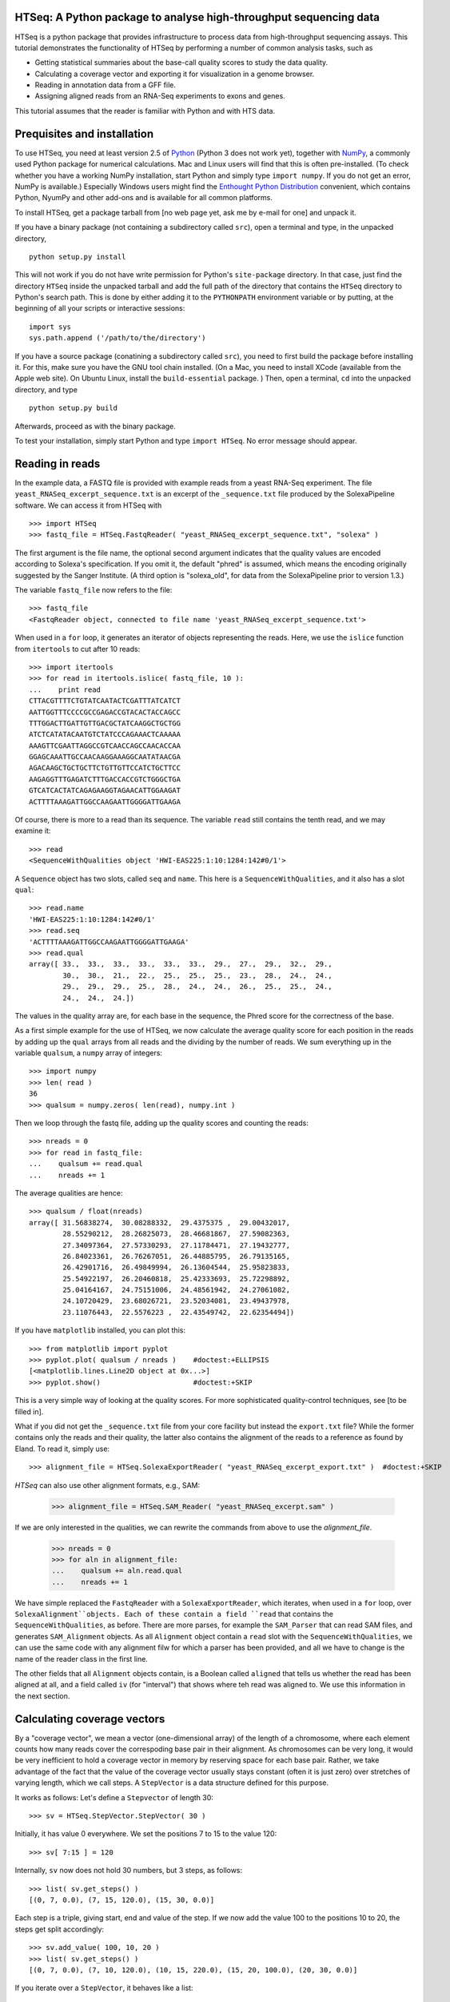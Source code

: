 HTSeq: A Python package to analyse high-throughput sequencing data
==================================================================

HTSeq is a python package that provides infrastructure to process data
from high-throughput sequencing assays. This tutorial demonstrates the
functionality of HTSeq by performing a number of common analysis tasks,
such as

- Getting statistical summaries about the base-call quality scores to
  study the data quality.
- Calculating a coverage vector and exporting it for visualization in
  a genome browser.
- Reading in annotation data from a GFF file.
- Assigning aligned reads from an RNA-Seq experiments to exons and
  genes.
  
This tutorial assumes that the reader is familiar with Python and with HTS
data.
  
Prequisites and installation
============================

To use HTSeq, you need at least version 2.5 of Python_ (Python 3 does not work yet), 
together with NumPy_,
a commonly used Python package for numerical calculations. Mac and Linux users 
will find that this is often pre-installed. (To check whether you have a working
NumPy installation, start Python and simply type ``import numpy``. If you do not
get an error, NumPy is available.) Especially Windows users might find the
`Enthought Python Distribution`_ convenient, which contains
Python, NyumPy and other add-ons and is available for all common platforms.

.. _Python: http://www.python.org/
.. _NumPy: http://numpy.scipy.org/
.. _`Enthought Python Distribution`: http://www.enthought.com/products/epd.php

To install HTSeq, get a package tarball from [no web page yet, ask me by e-mail 
for one] and unpack it.

If you have a binary package (not containing a subdirectory called ``src``), open
a terminal and type, in the unpacked directory,
::

   python setup.py install
   
This will not work if you do not have write permission for Python's ``site-package``
directory. In that case, just find the directory ``HTSeq`` inside the unpacked
tarball and add the full path of the directory that contains the ``HTSeq`` directory
to Python's search path. This is done by either adding it to the ``PYTHONPATH``
environment variable or by putting, at the beginning of all your scripts or interactive
sessions::

   import sys
   sys.path.append ('/path/to/the/directory')

If you have a source package (conatining a subdirectory called ``src``), you need to 
first build the package before installing it. For this, make sure you have the GNU tool chain installed. 
(On a Mac, you need to install XCode (available from the Apple web site). On Ubuntu 
Linux, install the ``build-essential`` package. ) Then, open a terminal, ``cd`` 
into the unpacked directory, and type
::

   python setup.py build
  
Afterwards, proceed as with the binary package.

To test your installation, simply start Python and type ``import HTSeq``. No error 
message should appear.


Reading in reads
================

In the example data, a FASTQ file is provided with example reads from a yeast RNA-Seq
experiment. The file ``yeast_RNASeq_excerpt_sequence.txt`` is an excerpt of the
``_sequence.txt`` file produced by the SolexaPipeline software. We can access it from
HTSeq with
::

   >>> import HTSeq
   >>> fastq_file = HTSeq.FastqReader( "yeast_RNASeq_excerpt_sequence.txt", "solexa" )
  
The first argument is the file name, the optional second argument indicates that 
the quality values are encoded according to Solexa's specification. If you omit it,
the default "phred" is assumed, which means the encoding originally suggested
by the Sanger Institute. (A third option is "solexa_old", for data from the SolexaPipeline
prior to version 1.3.)

The variable ``fastq_file`` now refers to the file::

   >>> fastq_file
   <FastqReader object, connected to file name 'yeast_RNASeq_excerpt_sequence.txt'>
  
When used in a ``for`` loop, it generates an iterator of objects representing the
reads. Here, we use the ``islice`` function from ``itertools`` to cut after 10
reads::

   >>> import itertools
   >>> for read in itertools.islice( fastq_file, 10 ):
   ...    print read
   CTTACGTTTTCTGTATCAATACTCGATTTATCATCT
   AATTGGTTTCCCCGCCGAGACCGTACACTACCAGCC
   TTTGGACTTGATTGTTGACGCTATCAAGGCTGCTGG
   ATCTCATATACAATGTCTATCCCAGAAACTCAAAAA
   AAAGTTCGAATTAGGCCGTCAACCAGCCAACACCAA
   GGAGCAAATTGCCAACAAGGAAAGGCAATATAACGA
   AGACAAGCTGCTGCTTCTGTTGTTCCATCTGCTTCC
   AAGAGGTTTGAGATCTTTGACCACCGTCTGGGCTGA
   GTCATCACTATCAGAGAAGGTAGAACATTGGAAGAT
   ACTTTTAAAGATTGGCCAAGAATTGGGGATTGAAGA
   
Of course, there is more to a read than its sequence. The variable ``read`` still
contains the tenth read, and we may examine it::

   >>> read
   <SequenceWithQualities object 'HWI-EAS225:1:10:1284:142#0/1'>

A ``Sequence`` object has two slots, called ``seq`` and ``name``. This here is
a ``SequenceWithQualities``, and it also has a slot ``qual``::

   >>> read.name
   'HWI-EAS225:1:10:1284:142#0/1'
   >>> read.seq
   'ACTTTTAAAGATTGGCCAAGAATTGGGGATTGAAGA'
   >>> read.qual
   array([ 33.,  33.,  33.,  33.,  33.,  33.,  29.,  27.,  29.,  32.,  29.,
           30.,  30.,  21.,  22.,  25.,  25.,  25.,  23.,  28.,  24.,  24.,
           29.,  29.,  29.,  25.,  28.,  24.,  24.,  26.,  25.,  25.,  24.,
           24.,  24.,  24.])

The values in the quality array are, for each base in the sequence, the Phred
score for the correctness of the base.

As a first simple example for the use of HTSeq, we now calculate the average
quality score for each position in the reads by adding up the ``qual`` arrays 
from all reads and the dividing by the number of reads. We sum everything up in
the variable ``qualsum``, a ``numpy`` array of integers::

   >>> import numpy
   >>> len( read )
   36
   >>> qualsum = numpy.zeros( len(read), numpy.int )

Then we loop through the fastq file, adding up the quality scores and
counting the reads::

   >>> nreads = 0
   >>> for read in fastq_file:
   ...    qualsum += read.qual
   ...    nreads += 1

The average qualities are hence::

   >>> qualsum / float(nreads)
   array([ 31.56838274,  30.08288332,  29.4375375 ,  29.00432017,
           28.55290212,  28.26825073,  28.46681867,  27.59082363,
           27.34097364,  27.57330293,  27.11784471,  27.19432777,
           26.84023361,  26.76267051,  26.44885795,  26.79135165,
           26.42901716,  26.49849994,  26.13604544,  25.95823833,
           25.54922197,  26.20460818,  25.42333693,  25.72298892,
           25.04164167,  24.75151006,  24.48561942,  24.27061082,
           24.10720429,  23.68026721,  23.52034081,  23.49437978,
           23.11076443,  22.5576223 ,  22.43549742,  22.62354494])

If you have ``matplotlib`` installed, you can plot this::

   >>> from matplotlib import pyplot      
   >>> pyplot.plot( qualsum / nreads )    #doctest:+ELLIPSIS
   [<matplotlib.lines.Line2D object at 0x...>]
   >>> pyplot.show()                      #doctest:+SKIP 

.. image:: qualplot.png

This is a very simple way of looking at the quality scores. For more sophisticated 
quality-control techniques, see [to be filled in].


What if you did not get the ``_sequence.txt`` file from your core facility but 
instead the ``export.txt`` file? While the former contains only the reads and
their quality, the latter also contains the alignment of the reads to a reference
as found by Eland. To read it, simply use::

   >>> alignment_file = HTSeq.SolexaExportReader( "yeast_RNASeq_excerpt_export.txt" )  #doctest:+SKIP
   
`HTSeq` can also use other alignment formats, e.g., SAM:   
   
   >>> alignment_file = HTSeq.SAM_Reader( "yeast_RNASeq_excerpt.sam" )
   
If we are only interested in the qualities, we can rewrite the commands from above
to use the `alignment_file`.
   
   >>> nreads = 0
   >>> for aln in alignment_file:
   ...    qualsum += aln.read.qual
   ...    nreads += 1

We have simple replaced the ``FastqReader`` with a ``SolexaExportReader``, which 
iterates, when used in a ``for`` loop, over ``SolexaAlignment``objects. Each of
these contain a field ``read`` that contains the ``SequenceWithQualities``, as
before. There are more parses, for example the ``SAM_Parser`` that can read SAM
files, and generates ``SAM_Alignment`` objects. As all ``Alignment`` object
contain a ``read`` slot with the ``SequenceWithQualities``, we can use the same
code with any alignment filw for which a parser has been provided, and all we have
to change is the name of the reader class in the first line.

The other fields that all ``Alignment`` objects contain, is a Boolean called ``aligned``
that tells us whether the read has been aligned at all, and a field called ``iv``
(for "interval") that shows where teh read was aligned to. We use this information in
the next section.



Calculating coverage vectors
============================

By a "coverage vector", we mean a vector (one-dimensional array) of the length of
a chromosome, where each element counts how many reads cover the correspoding
base pair in their alignment. As chromosomes can be very long, it would be very 
inefficient to hold a coverage vector in memory by reserving space for each base
pair. Rather, we take advantage of the fact that the value of the coverage vector
usually stays constant (often it is just zero) over stretches of varying length,
which we call steps. A ``StepVector`` is a data structure defined for this purpose.

It works as follows: Let's define a ``Stepvector`` of length 30::

   >>> sv = HTSeq.StepVector.StepVector( 30 )
   
Initially, it has value 0 everywhere. We set the positions 7 to 15 to the value 120::

   >>> sv[ 7:15 ] = 120

Internally, ``sv`` now does not hold 30 numbers, but 3 steps, as follows::

   >>> list( sv.get_steps() )
   [(0, 7, 0.0), (7, 15, 120.0), (15, 30, 0.0)]

Each step is a triple, giving start, end and value of the step. If we now add the
value 100 to the positions 10 to 20, the steps get split accordingly::

   >>> sv.add_value( 100, 10, 20 )
   >>> list( sv.get_steps() )
   [(0, 7, 0.0), (7, 10, 120.0), (10, 15, 220.0), (15, 20, 100.0), (20, 30, 0.0)]
   
If you iterate over a ``StepVector``, it behaves like a list::

   >>> list( sv )
   [0.0, 0.0, 0.0, 0.0, 0.0, 0.0, 0.0, 120.0, 120.0, 120.0, 220.0, 220.0, 220.0, 220.0, 220.0, 100.0, 100.0, 100.0, 100.0, 100.0, 0.0, 0.0, 0.0, 0.0, 0.0, 0.0, 0.0, 0.0, 0.0, 0.0]
   
You can also take parts of a ``StepVector``, which produces a new, shorter, ``StepVector``::

   >>> sv[6:12]
   <StepVector object, type 'd', index range 6:12, 3 step(s)>
   >>> sv[6:12].get_steps()        #doctest:+ELLIPSIS
   <generator object at 0x...>
   >>> list( sv[6:12].get_steps() )
   [(6, 7, 0.0), (7, 10, 120.0), (10, 12, 220.0)]
   >>> list( sv[6:12] )
   [0.0, 120.0, 120.0, 120.0, 220.0, 220.0]


   
In practice, you will not work with ``StepVector``s directly, but rather with objects
of class ``GenomicArray``. These hold several step vectors, either one for each chromosome   
("non-stranded genomic array") or one for each strand, i.e., two per chromosome
("stranded genomic array"). To specify the locations of steps on a ``GenomicArray``, objects
of class ``GenomicInterval`` are used, which are instantiated by specifying chromsome
name, start, end, and position::

   >>> iv = HTSeq.GenomicInterval( "II", 100234, 100789, "+" )
   >>> iv
   <GenomicInterval object 'II', [100234,100789), strand '+'>
   >>> print iv
   II:[100234,100789)/+
   
A ``GenomicInterval`` has four slots which allow to access its data::
   
   >>> iv.chrom
   'II'
   >>> iv.start
   100234
   >>> iv.end
   100789
   >>> iv.strand
   <Strand '+'>
   
Two notes: ``chrom`` does not have to be chromosome, it could also be a contig name,
or any other identifier. ``strand`` can be ``+``, ``-``, or ``.``, where the latter
means "no strand", to be used whenever specifying a strand would be meaning-less.

A ``GenomicInterval`` has some more features, e.g., to calculate overlaps etc. See
[...] for these.


In order to calculate the coverage vectors for our yeast RNA-Seq data, we first need
to knwo the lengths of the chromosomes. One might take them from the lengths of
the reference FASTA files, but we simply specify the values here::

   >>> yeast_chrom_lengths = {
   ...    "2-micron": 6318,
   ...    "MT":    85779,
   ...    "I":    230208,
   ...    "II":   813178,
   ...    "III":  316617,
   ...    "IV":  1531918,
   ...    "V":    576869,
   ...    "VI":   270148,
   ...    "VII": 1090946,
   ...    "VIII": 562643,
   ...    "IX":   439885,
   ...    "X":    745745,
   ...    "XI":   666454,
   ...    "XII": 1078175,
   ...    "XIII": 924429,
   ...    "XIV":  784333,
   ...    "XV":  1091289,
   ...    "XVI":  948062
   ... }

Now, we define a ``GenomicArray``:

   >>> cvg = HTSeq.GenomicArray( yeast_chrom_lengths, stranded=True, typecode='i' )
   
As we specified ``stranded=True``, there are now two ``StepVector``s for each
chromosome, all holding integer values (``typecode='i'``):

   >>> import pprint
   >>> pprint.pprint( cvg.step_vectors )
   {'2-micron': {<Strand '+'>: <StepVector object, type 'i', index range 0:6318, 1 step(s)>,
                 <Strand '-'>: <StepVector object, type 'i', index range 0:6318, 1 step(s)>},
    'I': {<Strand '+'>: <StepVector object, type 'i', index range 0:230208, 1 step(s)>,
          <Strand '-'>: <StepVector object, type 'i', index range 0:230208, 1 step(s)>},
    'II': {<Strand '+'>: <StepVector object, type 'i', index range 0:813178, 1 step(s)>,
           <Strand '-'>: <StepVector object, type 'i', index range 0:813178, 1 step(s)>},
    'III': {<Strand '+'>: <StepVector object, type 'i', index range 0:316617, 1 step(s)>,
            <Strand '-'>: <StepVector object, type 'i', index range 0:316617, 1 step(s)>},
    'IV': {<Strand '+'>: <StepVector object, type 'i', index range 0:1531918, 1 step(s)>,
           <Strand '-'>: <StepVector object, type 'i', index range 0:1531918, 1 step(s)>},
    'IX': {<Strand '+'>: <StepVector object, type 'i', index range 0:439885, 1 step(s)>,
           <Strand '-'>: <StepVector object, type 'i', index range 0:439885, 1 step(s)>},
    'MT': {<Strand '+'>: <StepVector object, type 'i', index range 0:85779, 1 step(s)>,
           <Strand '-'>: <StepVector object, type 'i', index range 0:85779, 1 step(s)>},
    'V': {<Strand '+'>: <StepVector object, type 'i', index range 0:576869, 1 step(s)>,
          <Strand '-'>: <StepVector object, type 'i', index range 0:576869, 1 step(s)>},
    'VI': {<Strand '+'>: <StepVector object, type 'i', index range 0:270148, 1 step(s)>,
           <Strand '-'>: <StepVector object, type 'i', index range 0:270148, 1 step(s)>},
    'VII': {<Strand '+'>: <StepVector object, type 'i', index range 0:1090946, 1 step(s)>,
            <Strand '-'>: <StepVector object, type 'i', index range 0:1090946, 1 step(s)>},
    'VIII': {<Strand '+'>: <StepVector object, type 'i', index range 0:562643, 1 step(s)>,
             <Strand '-'>: <StepVector object, type 'i', index range 0:562643, 1 step(s)>},
    'X': {<Strand '+'>: <StepVector object, type 'i', index range 0:745745, 1 step(s)>,
          <Strand '-'>: <StepVector object, type 'i', index range 0:745745, 1 step(s)>},
    'XI': {<Strand '+'>: <StepVector object, type 'i', index range 0:666454, 1 step(s)>,
           <Strand '-'>: <StepVector object, type 'i', index range 0:666454, 1 step(s)>},
    'XII': {<Strand '+'>: <StepVector object, type 'i', index range 0:1078175, 1 step(s)>,
            <Strand '-'>: <StepVector object, type 'i', index range 0:1078175, 1 step(s)>},
    'XIII': {<Strand '+'>: <StepVector object, type 'i', index range 0:924429, 1 step(s)>,
             <Strand '-'>: <StepVector object, type 'i', index range 0:924429, 1 step(s)>},
    'XIV': {<Strand '+'>: <StepVector object, type 'i', index range 0:784333, 1 step(s)>,
            <Strand '-'>: <StepVector object, type 'i', index range 0:784333, 1 step(s)>},
    'XV': {<Strand '+'>: <StepVector object, type 'i', index range 0:1091289, 1 step(s)>,
           <Strand '-'>: <StepVector object, type 'i', index range 0:1091289, 1 step(s)>},
    'XVI': {<Strand '+'>: <StepVector object, type 'i', index range 0:948062, 1 step(s)>,
            <Strand '-'>: <StepVector object, type 'i', index range 0:948062, 1 step(s)>}}

The integer values are all initialized to 0. We may put them to a value, say 100,
at the genomic interval ``iv`` defined above:

    >>> cvg[ iv ] = 100
 
If we want to add a value, we use

   >>> cvg.add_value( 50, iv )
   
To see the effect, let's make the interval slightly longer and then look at the steps::

   >>> iv.start -= 30
   >>> iv.end += 100
   >>> pprint.pprint( list( cvg.get_steps( iv ) ) )
   [(<GenomicInterval object 'II', [100204,100234), strand '+'>, 0),
    (<GenomicInterval object 'II', [100234,100789), strand '+'>, 150),
    (<GenomicInterval object 'II', [100789,100889), strand '+'>, 0)]

With these tools, we can now calculate the coverage vector very easily. We just iterate
through all the reads and add the value 1 at the interval to which each read was aligned
to::

   >>> alignment_file = HTSeq.SAM_Reader( "yeast_RNASeq_excerpt.sam" )
   >>> cvg = HTSeq.GenomicArray( yeast_chrom_lengths, stranded=True, typecode='i' )
   >>> for alngt in alignment_file:
   ...    if alngt.aligned:
   ...       cvg.add_value( 1, alngt.iv )

We can plot an excerpt of this with::

   >>> pyplot.plot( list( cvg[ HTSeq.GenomicInterval( "III", 200000, 500000, "+" ) ] ) )     #doctest:+ELLIPSIS
   [<matplotlib.lines.Line2D object at 0x...>]
   
However, a proper genome browser gives a better impression of the data. The following commands
write two BedGraph (Wiggle) files, one for the plus and one for the minus strands::

   >>> cvg.write_bedgraph_file( "plus.wig", "+" )
   >>> cvg.write_bedgraph_file( "minus.wig", "-" )
   
These two files can then be viewed in a genome browser (e.g. IGB_), alongside the 
annotation from a GFF file (see below).

.. _IGB: http://igb.bioviz.org/  
 
 
Counting reads by genes
=======================

As the example data is from an RNA-Seq experiment, we want to know how many reads fall into
the exonic regions of each gene. For this purpose we first need to read in information about the
positions of the exons. A convenient source of such information are the GTF files from 
Ensembl_ (to be found here_).

.. _Ensembl: http://www.ensembl.org/index.html
.. _here: ftp://ftp.ensembl.org/pub/current_gtf/

These file are in the `GTF format`, a tightening of the `GFF format`. `HTSeq` offers the
`GFF_Reader` class to read in a GFF file:

.. _`GTF format`: http://mblab.wustl.edu/GTF22.html
.. _`GFF format`: http://www.sanger.ac.uk/resources/software/gff/spec.html

::
   >>> gtf_file = HTSeq.GFF_Reader( "Saccharomyces_cerevisiae.SGD1.01.56.gtf.gz" )
   >>> for feature in itertools.islice( gtf_file, 10 ):
   ...    print feature
   ... 
   <GenomicFeature: exon 'R0010W' at 2-micron: 251 -> 1523 (strand '+')>
   <GenomicFeature: CDS 'R0010W' at 2-micron: 251 -> 1520 (strand '+')>
   <GenomicFeature: start_codon 'R0010W' at 2-micron: 251 -> 254 (strand '+')>
   <GenomicFeature: stop_codon 'R0010W' at 2-micron: 1520 -> 1523 (strand '+')>
   <GenomicFeature: exon 'R0020C' at 2-micron: 3007 -> 1887 (strand '-')>
   <GenomicFeature: CDS 'R0020C' at 2-micron: 3007 -> 1890 (strand '-')>
   <GenomicFeature: start_codon 'R0020C' at 2-micron: 3007 -> 3006 (strand '-')>
   <GenomicFeature: stop_codon 'R0020C' at 2-micron: 1888 -> 1887 (strand '-')>
   <GenomicFeature: exon 'R0030W' at 2-micron: 3270 -> 3816 (strand '+')>
   <GenomicFeature: CDS 'R0030W' at 2-micron: 3270 -> 3813 (strand '+')>

The ``feature`` variable is filled with objects of class ``GenomicFeature``. As with all Python
objects, the ``dir`` function shows us its slots and functions::

   >>> dir( feature )   
   ['__class__', '__delattr__', '__dict__', '__doc__', '__eq__', '__getattribute__', '__hash__', '__init__', '__module__', '__neq__', '__new__', '__reduce__', '__reduce_ex__', '__repr__', '__setattr__', '__str__', '__weakref__', 'attr', 'frame', 'get_gff_line', 'iv', 'name', 'score', 'source', 'type']

Ignoring the attributes starting with an underscore, we can see now how to access 
the information stored in the GFF file. The information from the columns of the GFF
table is accessable as follows::

   >>> feature.iv
   <GenomicInterval object '2-micron', [3270,3813), strand '+'>
   >>> feature.source
   'protein_coding'
   >>> feature.type
   'CDS'
   >>> feature.score
   '.'

The last column (the attributes) is parsed and presented as a `dict`::

   >>> feature.attr
   {'exon_number': '1', 'gene_id': 'R0030W', 'transcript_name': 'RAF1', 'transcript_id': 'R0030W', 'protein_id': 'R0030W', 'gene_name': 'RAF1'}
   
The very first attribute in this column is usually some kind of ID, hence it is
stored in the slot `name`:

   >>> feature.name
   'R0030W'

To deal with this data, we will use a ``GenomicArray``. A ``GenomicArray`` can store 
not only numerical data but also arbitrary Python objects (with `typecode` `'O'`).
Hence, we can assign those features that correspond to exons, to steps in the ``GenomicArray``::

   >>> exons = HTSeq.GenomicArray( yeast_chrom_lengths, stranded=False, typecode='O' )
   >>> for feature in gtf_file:
   ...    if feature.type == "exon":
   ...       exons[ feature.iv ] = feature

Now, we can ask what exons occur in a certain interval::

   >>> iv = HTSeq.GenomicInterval( "II", 120000, 125000, "." )
   >>> pprint.pprint( list( exons.get_steps( iv ) ) )
   [(<GenomicInterval object 'II', [120000,121877), strand '.'>,
     <GenomicFeature: exon 'YBL052C' at II: 121876 -> 119382 (strand '-')>),
    (<GenomicInterval object 'II', [121877,122755), strand '.'>, None),
    (<GenomicInterval object 'II', [122755,124762), strand '.'>,
     <GenomicFeature: exon 'YBL051C' at II: 124761 -> 122756 (strand '-')>),
    (<GenomicInterval object 'II', [124762,125000), strand '.'>, None)]

However, our RNA-Seq experiment was not strand-specific, i.e., we do not know whether
the reads came from the plus or the minus strand. This is why we defined the ``GenomicArray``
as non-stranded (``stranded=False`` in the instantiation of ``exons`` above), intructing
it to ignore all strand information. An issue with this is that we now have many overlapping
genes and the simple assignment ``exons[ feature.iv ] = feature`` is overwriting, so that
it is not clear which feature we set.

The proper solution is to store not just single features at an interval but sets of all
features which are present there. A specialization of ``GenomicArray``, ``GenomicArrayOfSets``
is offered to simplify this::

   >>> exons = HTSeq.GenomicArrayOfSets( yeast_chrom_lengths, stranded=False )

We populate the array again with the feature data. This time, we use the ``add_value``
method, which adds an object without overwriting what might already be there. Instead,
it uses sets to deal with overlaps. (Also, we only store the gene name this time, as this
will be more convenient later).
 
   >>> for feature in gtf_file:
   ...    if feature.type == "exon":
   ...       exons.add_value( feature.name, feature.iv )

Assume we have a read covering this interval::

   >>> iv = HTSeq.GenomicInterval( "III", 23850, 23950, "." )

Its left half covers two genes (YCL058C, YCL058W-A), but its right half only
YCL058C because YCL058W-A end in the middle of the read::

   >>> pprint.pprint( list( exons.get_steps( iv ) ) )
   [(<GenomicInterval object 'III', [23850,23925), strand '.'>,
     set(['YCL058C', 'YCL058W-A'])),
    (<GenomicInterval object 'III', [23925,23950), strand '.'>, set(['YCL058C']))]

Assuming the transcription boundaries in our GTF file to be correct, we may conclude
that this read is from the gene that appears in both steps and not from the one that
appears in only one of the steps. More generally, whenever a read overlaps multiple 
steps (a new step starts wherever a feature starts or ends), we get a set of feature
names for each step, and we have to find the intersection of all these. This can be
coded as follows::

   >>> intersection_set = None
   >>> for step_set in exons.get_steps( iv, values_only=True ):
   ...    if intersection_set is None:
   ...       intersection_set = step_set
   ...    else:
   ...       intersection_set.intersection_update( step_set )
   ... 
   >>> print intersection_set
   set(['YCL058C'])

Here, we have used the ``values_only`` option of ``get_steps``, as we are not
interested in the intervals, only in the sets. We also used the ``intersection_update`` 
method Python's standard ``set`` class, which performs a set intersection in 
place. Afterwards, we have a set with precisely one element. Getting this one 
element is a tiny bit cumbersome; to access it, one needs to write::

   >>> list(intersection_set)[0]
   'YCL058C'

In this way, we can go through all our aligned reads, calculate the intersection
set, and, if it contains a single gene name, add a count for this gene. For the
counters, we use a dict, which we initialize with a zero for each gene name::

   >>> counts = {}
   >>> for feature in gtf_file:
   ...    if feature.type == "exon":
   ...       counts[ feature.name ] = 0

Now, we can finally count::

   >>> sam_file = HTSeq.SAM_Reader( "yeast_RNASeq_excerpt.sam" )
   >>> for alnmt in sam_file:
   ...    if alnmt.aligned:
   ...       intersection_set = None
   ...       for step_set in exons.get_steps( alnmt.iv, values_only=True ):
   ...           if intersection_set is None:
   ...              intersection_set = step_set
   ...           else:
   ...              intersection_set.intersection_update( step_set )
   ...    if len( intersection_set ) == 1:
   ...       counts[ list(intersection_set)[0] ] += 1

We can now conveniently print the result with::

   >>> for name in sorted( counts.keys() ):  
   ...    print name, counts[name]   #doctest:+ELLIPSIS
   15S_rRNA 0
   21S_rRNA 0
   HRA1 0
   ...
   YPR048W 2
   YPR049C 3
   YPR050C 0
   YPR051W 1
   YPR052C 1
   YPR053C 11
   YPR054W 0
   ...
   tY(GUA)M2 0
   tY(GUA)O 0
   tY(GUA)Q 0
      
